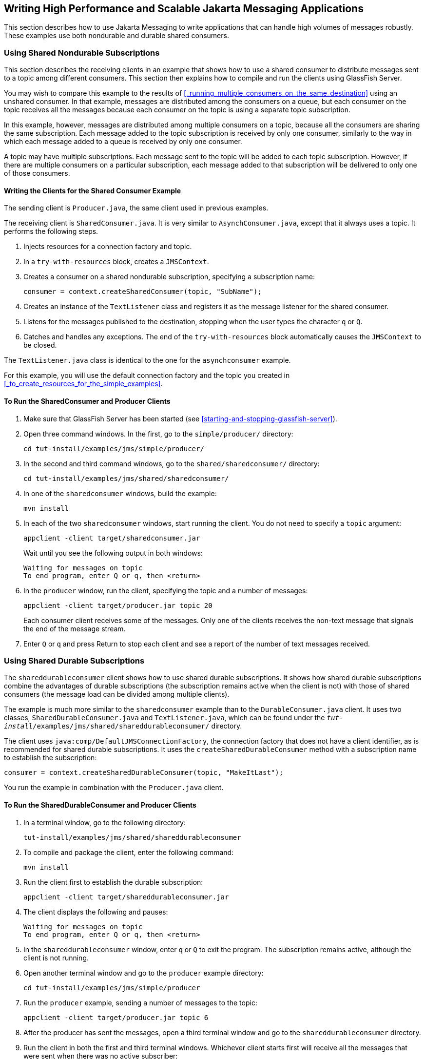 == Writing High Performance and Scalable Jakarta Messaging Applications

This section describes how to use Jakarta Messaging to write applications that can handle high volumes of messages robustly.
These examples use both nondurable and durable shared consumers.

=== Using Shared Nondurable Subscriptions

This section describes the receiving clients in an example that shows how to use a shared consumer to distribute messages sent to a topic among different consumers.
This section then explains how to compile and run the clients using GlassFish Server.

You may wish to compare this example to the results of <<_running_multiple_consumers_on_the_same_destination>> using an unshared consumer.
In that example, messages are distributed among the consumers on a queue, but each consumer on the topic receives all the messages because each consumer on the topic is using a separate topic subscription.

In this example, however, messages are distributed among multiple consumers on a topic, because all the consumers are sharing the same subscription.
Each message added to the topic subscription is received by only one consumer, similarly to the way in which each message added to a queue is received by only one consumer.

A topic may have multiple subscriptions.
Each message sent to the topic will be added to each topic subscription.
However, if there are multiple consumers on a particular subscription, each message added to that subscription will be delivered to only one of those consumers.

==== Writing the Clients for the Shared Consumer Example

The sending client is `Producer.java`, the same client used in previous examples.

The receiving client is `SharedConsumer.java`.
It is very similar to `AsynchConsumer.java`, except that it always uses a topic.
It performs the following steps.

. Injects resources for a connection factory and topic.

. In a `try-with-resources` block, creates a `JMSContext`.

. Creates a consumer on a shared nondurable subscription, specifying a subscription name:
+
[source,java]
----
consumer = context.createSharedConsumer(topic, "SubName");
----

. Creates an instance of the `TextListener` class and registers it as the message listener for the shared consumer.

. Listens for the messages published to the destination, stopping when the user types the character `q` or `Q`.

. Catches and handles any exceptions.
The end of the `try-with-resources` block automatically causes the `JMSContext` to be closed.

The `TextListener.java` class is identical to the one for the `asynchconsumer` example.

For this example, you will use the default connection factory and the topic you created in <<_to_create_resources_for_the_simple_examples>>.

==== To Run the SharedConsumer and Producer Clients

. Make sure that GlassFish Server has been started (see <<starting-and-stopping-glassfish-server>>).

. Open three command windows.
In the first, go to the `simple/producer/` directory:
+
[source,shell]
----
cd tut-install/examples/jms/simple/producer/
----

. In the second and third command windows, go to the `shared/sharedconsumer/` directory:
+
[source,shell]
----
cd tut-install/examples/jms/shared/sharedconsumer/
----

. In one of the `sharedconsumer` windows, build the example:
+
[source,shell]
----
mvn install
----

. In each of the two `sharedconsumer` windows, start running the client.
You do not need to specify a `topic` argument:
+
[source,shell]
----
appclient -client target/sharedconsumer.jar
----
+
Wait until you see the following output in both windows:
+
[source,shell]
----
Waiting for messages on topic
To end program, enter Q or q, then <return>
----

. In the `producer` window, run the client, specifying the topic and a number of messages:
+
[source,shell]
----
appclient -client target/producer.jar topic 20
----
+
Each consumer client receives some of the messages.
Only one of the clients receives the non-text message that signals the end of the message stream.

. Enter `Q` or `q` and press Return to stop each client and see a report of the number of text messages received.

=== Using Shared Durable Subscriptions

The `shareddurableconsumer` client shows how to use shared durable subscriptions.
It shows how shared durable subscriptions combine the advantages of durable subscriptions (the subscription remains active when the client is not) with those of shared consumers (the message load can be divided among multiple clients).

The example is much more similar to the `sharedconsumer` example than to the `DurableConsumer.java` client.
It uses two classes, `SharedDurableConsumer.java` and `TextListener.java`, which can be found under the `_tut-install_/examples/jms/shared/shareddurableconsumer/` directory.

The client uses `java:comp/DefaultJMSConnectionFactory`, the connection factory that does not have a client identifier, as is recommended for shared durable subscriptions.
It uses the `createSharedDurableConsumer` method with a subscription name to establish the subscription:

[source,java]
----
consumer = context.createSharedDurableConsumer(topic, "MakeItLast");
----

You run the example in combination with the `Producer.java` client.

==== To Run the SharedDurableConsumer and Producer Clients

. In a terminal window, go to the following directory:
+
----
tut-install/examples/jms/shared/shareddurableconsumer
----

. To compile and package the client, enter the following command:
+
[source,shell]
----
mvn install
----

. Run the client first to establish the durable subscription:
+
[source,shell]
----
appclient -client target/shareddurableconsumer.jar
----

. The client displays the following and pauses:
+
[source,shell]
----
Waiting for messages on topic
To end program, enter Q or q, then <return>
----

. In the `shareddurableconsumer` window, enter `q` or `Q` to exit the program.
The subscription remains active, although the client is not running.

. Open another terminal window and go to the `producer` example directory:
+
[source,shell]
----
cd tut-install/examples/jms/simple/producer
----

. Run the `producer` example, sending a number of messages to the topic:
+
[source,shell]
----
appclient -client target/producer.jar topic 6
----

. After the producer has sent the messages, open a third terminal window and go to the `shareddurableconsumer` directory.

. Run the client in both the first and third terminal windows.
Whichever client starts first will receive all the messages that were sent when there was no active subscriber:
+
[source,shell]
----
appclient -client target/shareddurableconsumer.jar
----

. With both `shareddurableconsumer` clients still running, go to the `producer` window and send a larger number of messages to the topic:
+
[source,shell]
----
appclient -client target/producer.jar topic 25
----
+
Now the messages will be shared by the two consumer clients.
If you continue sending groups of messages to the topic, each client receives some of the messages.
If you exit one of the clients and send more messages, the other client will receive all the messages.
